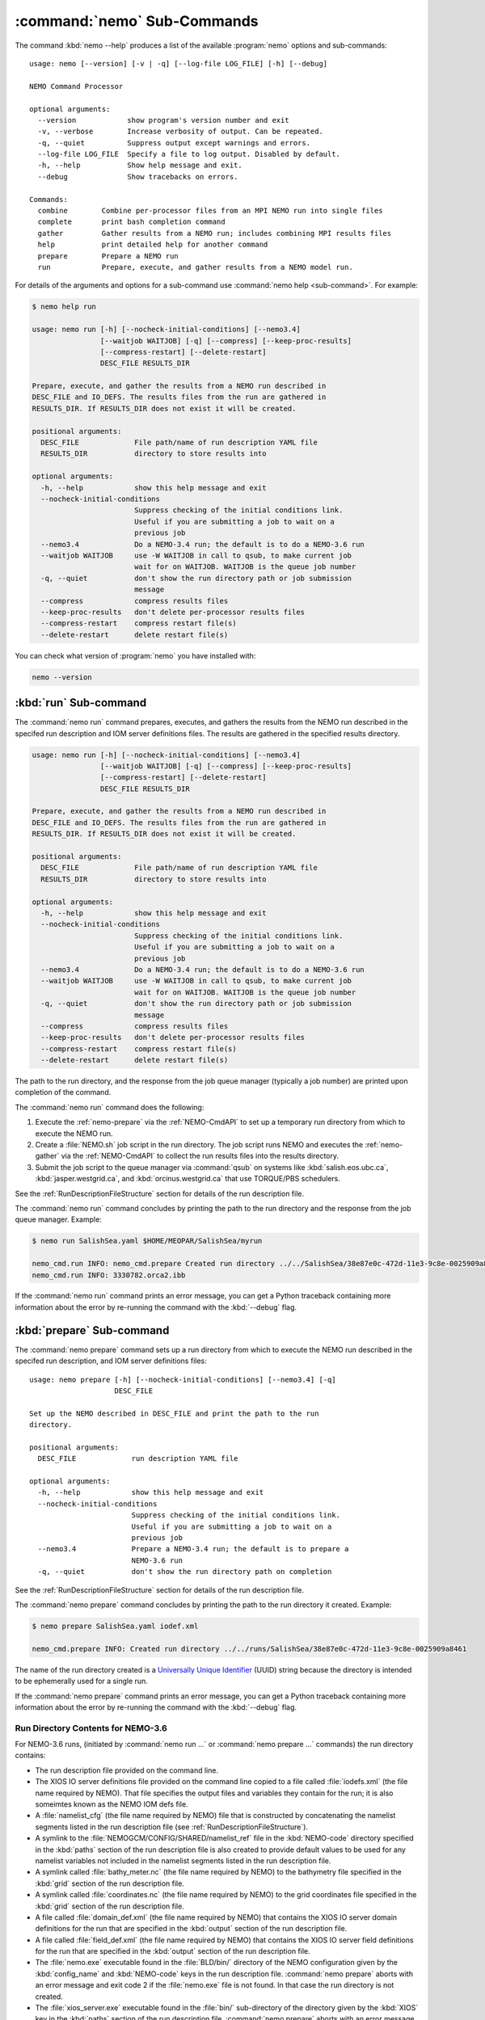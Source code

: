 .. Copyright 2013-2016 The Salish Sea MEOPAR conttributors
.. and The University of British Columbia
..
.. Licensed under the Apache License, Version 2.0 (the "License");
.. you may not use this file except in compliance with the License.
.. You may obtain a copy of the License at
..
..    http://www.apache.org/licenses/LICENSE-2.0
..
.. Unless required by applicable law or agreed to in writing, software
.. distributed under the License is distributed on an "AS IS" BASIS,
.. WITHOUT WARRANTIES OR CONDITIONS OF ANY KIND, either express or implied.
.. See the License for the specific language governing permissions and
.. limitations under the License.


.. _NEMO-CmdSubcommands:

****************************
:command:`nemo` Sub-Commands
****************************

The command :kbd:`nemo --help` produces a list of the available :program:`nemo` options and sub-commands::

  usage: nemo [--version] [-v | -q] [--log-file LOG_FILE] [-h] [--debug]

  NEMO Command Processor

  optional arguments:
    --version            show program's version number and exit
    -v, --verbose        Increase verbosity of output. Can be repeated.
    -q, --quiet          Suppress output except warnings and errors.
    --log-file LOG_FILE  Specify a file to log output. Disabled by default.
    -h, --help           Show help message and exit.
    --debug              Show tracebacks on errors.

  Commands:
    combine        Combine per-processor files from an MPI NEMO run into single files
    complete       print bash completion command
    gather         Gather results from a NEMO run; includes combining MPI results files
    help           print detailed help for another command
    prepare        Prepare a NEMO run
    run            Prepare, execute, and gather results from a NEMO model run.


For details of the arguments and options for a sub-command use
:command:`nemo help <sub-command>`.
For example:

.. code-block:: bash

    $ nemo help run

    usage: nemo run [-h] [--nocheck-initial-conditions] [--nemo3.4]
                    [--waitjob WAITJOB] [-q] [--compress] [--keep-proc-results]
                    [--compress-restart] [--delete-restart]
                    DESC_FILE RESULTS_DIR

    Prepare, execute, and gather the results from a NEMO run described in
    DESC_FILE and IO_DEFS. The results files from the run are gathered in
    RESULTS_DIR. If RESULTS_DIR does not exist it will be created.

    positional arguments:
      DESC_FILE             File path/name of run description YAML file
      RESULTS_DIR           directory to store results into

    optional arguments:
      -h, --help            show this help message and exit
      --nocheck-initial-conditions
                            Suppress checking of the initial conditions link.
                            Useful if you are submitting a job to wait on a
                            previous job
      --nemo3.4             Do a NEMO-3.4 run; the default is to do a NEMO-3.6 run
      --waitjob WAITJOB     use -W WAITJOB in call to qsub, to make current job
                            wait for on WAITJOB. WAITJOB is the queue job number
      -q, --quiet           don't show the run directory path or job submission
                            message
      --compress            compress results files
      --keep-proc-results   don't delete per-processor results files
      --compress-restart    compress restart file(s)
      --delete-restart      delete restart file(s)


You can check what version of :program:`nemo` you have installed with:

.. code-block:: bash

    nemo --version


.. _nemo-run:

:kbd:`run` Sub-command
======================

The :command:`nemo run` command prepares,
executes,
and gathers the results from the NEMO run described in the specifed run description and IOM server definitions files.
The results are gathered in the specified results directory.

.. code-block:: bash

    usage: nemo run [-h] [--nocheck-initial-conditions] [--nemo3.4]
                    [--waitjob WAITJOB] [-q] [--compress] [--keep-proc-results]
                    [--compress-restart] [--delete-restart]
                    DESC_FILE RESULTS_DIR

    Prepare, execute, and gather the results from a NEMO run described in
    DESC_FILE and IO_DEFS. The results files from the run are gathered in
    RESULTS_DIR. If RESULTS_DIR does not exist it will be created.

    positional arguments:
      DESC_FILE             File path/name of run description YAML file
      RESULTS_DIR           directory to store results into

    optional arguments:
      -h, --help            show this help message and exit
      --nocheck-initial-conditions
                            Suppress checking of the initial conditions link.
                            Useful if you are submitting a job to wait on a
                            previous job
      --nemo3.4             Do a NEMO-3.4 run; the default is to do a NEMO-3.6 run
      --waitjob WAITJOB     use -W WAITJOB in call to qsub, to make current job
                            wait for on WAITJOB. WAITJOB is the queue job number
      -q, --quiet           don't show the run directory path or job submission
                            message
      --compress            compress results files
      --keep-proc-results   don't delete per-processor results files
      --compress-restart    compress restart file(s)
      --delete-restart      delete restart file(s)


The path to the run directory,
and the response from the job queue manager
(typically a job number)
are printed upon completion of the command.

The :command:`nemo run` command does the following:

#. Execute the :ref:`nemo-prepare` via the :ref:`NEMO-CmdAPI` to set up a temporary run directory from which to execute the NEMO run.
#. Create a :file:`NEMO.sh` job script in the run directory.
   The job script runs NEMO and executes the :ref:`nemo-gather` via the :ref:`NEMO-CmdAPI` to collect the run results files into the results directory.
#. Submit the job script to the queue manager via :command:`qsub` on systems like :kbd:`salish.eos.ubc.ca`,
   :kbd:`jasper.westgrid.ca`,
   and :kbd:`orcinus.westgrid.ca` that use TORQUE/PBS schedulers.

See the :ref:`RunDescriptionFileStructure` section for details of the run description file.

The :command:`nemo run` command concludes by printing the path to the run directory and the response from the job queue manager.
Example:

.. code-block:: bash

    $ nemo run SalishSea.yaml $HOME/MEOPAR/SalishSea/myrun

    nemo_cmd.run INFO: nemo_cmd.prepare Created run directory ../../SalishSea/38e87e0c-472d-11e3-9c8e-0025909a8461
    nemo_cmd.run INFO: 3330782.orca2.ibb

If the :command:`nemo run` command prints an error message,
you can get a Python traceback containing more information about the error by re-running the command with the :kbd:`--debug` flag.


.. _nemo-prepare:

:kbd:`prepare` Sub-command
==========================

The :command:`nemo prepare` command sets up a run directory from which to execute the NEMO run described in the specifed run description,
and IOM server definitions files::

  usage: nemo prepare [-h] [--nocheck-initial-conditions] [--nemo3.4] [-q]
                      DESC_FILE

  Set up the NEMO described in DESC_FILE and print the path to the run
  directory.

  positional arguments:
    DESC_FILE             run description YAML file

  optional arguments:
    -h, --help            show this help message and exit
    --nocheck-initial-conditions
                          Suppress checking of the initial conditions link.
                          Useful if you are submitting a job to wait on a
                          previous job
    --nemo3.4             Prepare a NEMO-3.4 run; the default is to prepare a
                          NEMO-3.6 run
    -q, --quiet           don't show the run directory path on completion

See the :ref:`RunDescriptionFileStructure` section for details of the run description file.

The :command:`nemo prepare` command concludes by printing the path to the run directory it created.
Example:

.. code-block:: bash

    $ nemo prepare SalishSea.yaml iodef.xml

    nemo_cmd.prepare INFO: Created run directory ../../runs/SalishSea/38e87e0c-472d-11e3-9c8e-0025909a8461

The name of the run directory created is a `Universally Unique Identifier`_
(UUID)
string because the directory is intended to be ephemerally used for a single run.

.. _Universally Unique Identifier: https://en.wikipedia.org/wiki/Universally_unique_identifier

If the :command:`nemo prepare` command prints an error message,
you can get a Python traceback containing more information about the error by re-running the command with the :kbd:`--debug` flag.


Run Directory Contents for NEMO-3.6
-----------------------------------

For NEMO-3.6 runs,
(initiated by :command:`nemo run ...` or :command:`nemo prepare ...` commands)
the run directory contains:

* The run description file provided on the command line.

* The XIOS IO server definitions file provided on the command line copied to a file called :file:`iodefs.xml`
  (the file name required by NEMO).
  That file specifies the output files and variables they contain for the run;
  it is also someimtes known as the NEMO IOM defs file.

* A :file:`namelist_cfg`
  (the file name required by NEMO)
  file that is constructed by concatenating the namelist segments listed in the run description file
  (see :ref:`RunDescriptionFileStructure`).

* A symlink to the :file:`NEMOGCM/CONFIG/SHARED/namelist_ref` file in the :kbd:`NEMO-code` directory specified in the :kbd:`paths` section of the run description file is also created to provide default values to be used for any namelist variables not included in the namelist segments listed in the run description file.

* A symlink called :file:`bathy_meter.nc`
  (the file name required by NEMO)
  to the bathymetry file specified in the :kbd:`grid` section of the run description file.

* A symlink called :file:`coordinates.nc`
  (the file name required by NEMO)
  to the grid coordinates file specified in the :kbd:`grid` section of the run description file.

* A file called :file:`domain_def.xml`
  (the file name required by NEMO)
  that contains the XIOS IO server domain definitions for the run that are specified in the :kbd:`output` section of the run description file.

* A file called :file:`field_def.xml`
  (the file name required by NEMO)
  that contains the XIOS IO server field definitions for the run that are specified in the :kbd:`output` section of the run description file.

* The :file:`nemo.exe` executable found in the :file:`BLD/bin/` directory of the NEMO configuration given by the :kbd:`config_name` and :kbd:`NEMO-code` keys in the run description file.
  :command:`nemo prepare` aborts with an error message and exit code 2 if the :file:`nemo.exe` file is not found.
  In that case the run directory is not created.

* The :file:`xios_server.exe` executable found in the :file:`bin/` sub-directory of the directory given by the :kbd:`XIOS` key in the :kbd:`paths` section of the run description file.
  :command:`nemo prepare` aborts with an error message and exit code 2 if the :file:`xios_server.exe` file is not found.
  In that case the run directory is not created.

The run directory also contains symbolic links to:

* The initial conditions,
  atmospheric,
  open boundary conditions,
  and rivers run-off forcing directories given in the :kbd:`forcing` section of the run description file.
  The initial conditions may be specified from a restart file instead of a directory of netCDF files,
  in which case the restart file is symlinked as :file:`restart.nc`
  (the file name required by NEMO).

Finally,
the run directory contains 3 files,
:file:`NEMO-code_rev.txt`,
:file:`NEMO-forcing_rev.txt`,
and :file:`XIOS-code_rev.txt` that contain the output of the :command:`hg parents` command executed in the directories given by the :kbd:`NEMO-code`,
:kbd:`forcing`,
and :kbd:`XIOS` keys in the :kbd:`paths` section of the run description file,
respectively.
Those file provide a record of the last committed changesets in each of those directories,
which is important reproducibility information for the run.


Run Directory Contents for NEMO-3.4
-----------------------------------

For NEMO-3.4 runs,
(initiated by :command:`nemo run --nemo3.4 ...` or :command:`nemo prepare --nemo3.4 ...` commands)
the run directory contains a :file:`namelist`
(the file name expected by NEMO)
file that is constructed by concatenating the namelist segments listed in the run description file
(see :ref:`RunDescriptionFileStructure`).
That constructed namelist is concluded with empty instances of all of the namelists that NEMO requires so that default values will be used for any namelist variables not included in the namelist segments listed in the run description file.

The run directory also contains symbolic links to:

* The run description file provided on the command line

* The :file:`namelist` file constructed from the namelists provided in the run description file

* The IOM server definitions files provided on the command line,
  aliased to :file:`iodefs.xml`,
  the file name expected by NEMO

* The :file:`xmlio_server.def` file found in the run-set directory where the run description file resides

* The :file:`nemo.exe` and :file:`server.exe` executables found in the :file:`BLD/bin/` directory of the NEMO configuration given by the :kbd:`config_name` and :kbd:`NEMO-code` keys in the run description file.
  :command:`nemo prepare` aborts with an error message and exit code 2 if the :file:`nemo.exe` file is not found.
  In that case the run directory is not created.
  :command:`nemo prepare` also check to confirm that :file:`server.exe` exists but only issues a warning if it is not found becuase that is a valid situation if you are not using :kbd:`key_iomput` in your configuration.

* The coordinates and bathymetry files given in the :kbd:`grid` section of the run description file

* The initial conditions,
  open boundary conditions,
  and rivers run-off forcing directories given in the :kbd:`forcing` section of the run description file.
  The initial conditions may be specified from a restart file instead of a directory of netCDF files,
  in which case the restart file is symlinked as :file:`restart.nc`,
  the file name expected by NEMO.


.. _nemo-gather:

:kbd:`gather` Sub-command
=========================

The :command:`nemo gather` command gather results from a NEMO run into a results directory.
Its operation includes running the :command:`nemo combine` command to combine the pre-processor MPI results files::

  usage: nemo gather [-h] [--compress] [--keep-proc-results]
                          [--compress-restart] [--delete-restart]
                          DESC_FILE RESULTS_DIR

  Gather the results files from a Salish Sea NEMO run described in DESC_FILE
  into files in RESULTS_DIR. The gathering process includes combining the per-
  processor results files, and deleting the per-processor files. If RESULTS_DIR
  does not exist it will be created.

  positional arguments:
    DESC_FILE            file path/name of run description YAML file
    RESULTS_DIR          directory to store results into

  optional arguments:
    -h, --help           show this help message and exit
    --compress           compress results files
    --keep-proc-results  don't delete per-processor results files
    --compress-restart   compress restart file(s)
    --delete-restart     delete restart file(s)

If the :command:`nemo gather` command prints an error message,
you can get a Python traceback containing more information about the error by re-running the command with the :kbd:`--debug` flag.


.. _nemo-combine:

:kbd:`combine` Sub-command
==========================

The :command:`nemo combine` command is a legacy command that combines the per-processor results files from an MPI Salish Sea NEMO run.
Its operation is included in the :command:`nemo gather` command.
